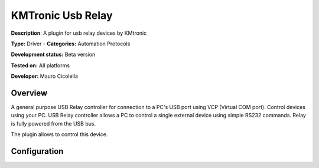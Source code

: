 
KMTronic Usb Relay
==================

**Description**: A plugin for usb relay devices by KMtronic

**Type:** Driver - **Categories:** Automation Protocols

**Development status:** Beta version

**Tested on:** All platforms

**Developer:** Mauro Cicolella

Overview
--------
A general purpose USB Relay controller for connection to a PC's USB port using VCP (Virtual COM port). Control devices using your PC. USB Relay controller allows a PC to control a single external device using simple RS232 commands. Relay is fully powered from the USB bus.

The plugin allows to control this device.

Configuration
-------------

